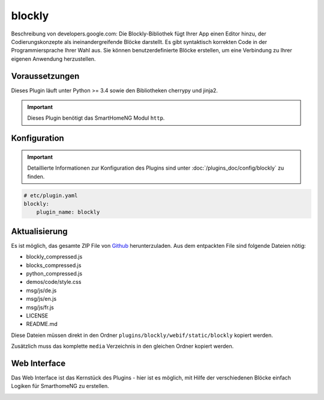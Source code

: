 .. index:: Plugins; blockly
.. index:: blockly

=======
blockly
=======

.. image:: webif/static/img/plugin_logo.svg
   :alt: plugin logo
   :width: 300px
   :height: 300px
   :scale: 50 %
   :align: left

Beschreibung von developers.google.com:
Die Blockly-Bibliothek fügt Ihrer App einen Editor hinzu, der Codierungskonzepte
als ineinandergreifende Blöcke darstellt.
Es gibt syntaktisch korrekten Code in der Programmiersprache Ihrer Wahl aus.
Sie können benutzerdefinierte Blöcke erstellen, um eine Verbindung zu Ihrer
eigenen Anwendung herzustellen.

Voraussetzungen
===============

Dieses Plugin läuft unter Python >= 3.4 sowie den Bibliotheken cherrypy
und jinja2.

.. important::

    Dieses Plugin benötigt das SmartHomeNG Modul ``http``.

Konfiguration
=============

.. important::

    Detaillierte Informationen zur Konfiguration des Plugins sind unter :doc:`/plugins_doc/config/blockly` zu finden.


.. code-block:: yaml

   # etc/plugin.yaml
   blockly:
       plugin_name: blockly


Aktualisierung
==============

Es ist möglich, das gesamte ZIP File von `Github <https://github.com/google/blockly/releases/latest>`_
herunterzuladen. Aus dem entpackten File sind folgende Dateien nötig:

* blockly_compressed.js

* blocks_compressed.js

* python_compressed.js

* demos/code/style.css

* msg/js/de.js

* msg/js/en.js

* msg/js/fr.js

* LICENSE

* README.md

Diese Dateien müssen direkt in den Ordner ``plugins/blockly/webif/static/blockly`` kopiert werden.

Zusätzlich muss das komplette ``media`` Verzeichnis in den gleichen Ordner kopiert werden.


Web Interface
=============

Das Web Interface ist das Kernstück des Plugins - hier ist es möglich, mit Hilfe
der verschiedenen Blöcke einfach Logiken für SmarthomeNG zu erstellen.

.. image:: assets/blockly_webif.png
   :height: 1504px
   :width: 3330px
   :scale: 25%
   :alt: Web Interface
   :align: center
